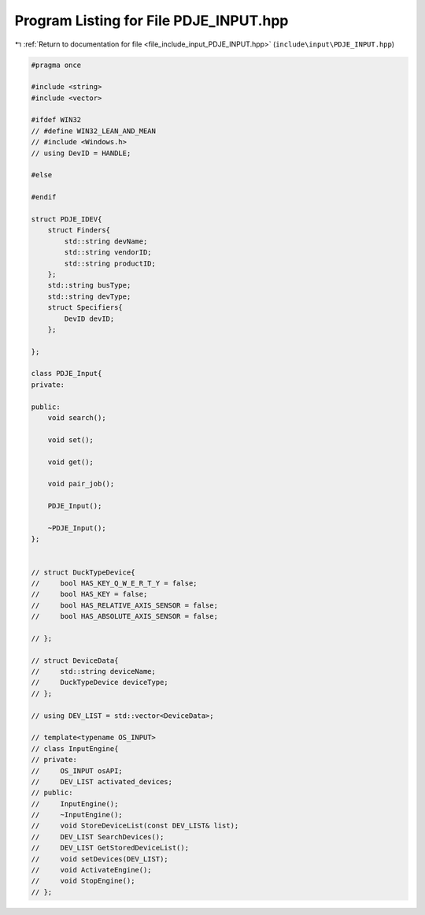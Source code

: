 
.. _program_listing_file_include_input_PDJE_INPUT.hpp:

Program Listing for File PDJE_INPUT.hpp
=======================================

|exhale_lsh| :ref:`Return to documentation for file <file_include_input_PDJE_INPUT.hpp>` (``include\input\PDJE_INPUT.hpp``)

.. |exhale_lsh| unicode:: U+021B0 .. UPWARDS ARROW WITH TIP LEFTWARDS

.. code-block:: cpp

   #pragma once
   
   #include <string>
   #include <vector>
   
   #ifdef WIN32
   // #define WIN32_LEAN_AND_MEAN
   // #include <Windows.h>
   // using DevID = HANDLE;
   
   #else
   
   #endif
   
   struct PDJE_IDEV{
       struct Finders{
           std::string devName;
           std::string vendorID;
           std::string productID;
       };
       std::string busType;
       std::string devType;
       struct Specifiers{
           DevID devID;
       };
   
   };
   
   class PDJE_Input{
   private:
   
   public:
       void search();
   
       void set();
   
       void get();
   
       void pair_job();
   
       PDJE_Input();
   
       ~PDJE_Input();
   };
   
   
   // struct DuckTypeDevice{
   //     bool HAS_KEY_Q_W_E_R_T_Y = false;
   //     bool HAS_KEY = false;
   //     bool HAS_RELATIVE_AXIS_SENSOR = false;
   //     bool HAS_ABSOLUTE_AXIS_SENSOR = false;
       
   // };
   
   // struct DeviceData{
   //     std::string deviceName;
   //     DuckTypeDevice deviceType;
   // };
   
   // using DEV_LIST = std::vector<DeviceData>;
   
   // template<typename OS_INPUT>
   // class InputEngine{
   // private:
   //     OS_INPUT osAPI;
   //     DEV_LIST activated_devices;
   // public:
   //     InputEngine();
   //     ~InputEngine();
   //     void StoreDeviceList(const DEV_LIST& list);
   //     DEV_LIST SearchDevices();
   //     DEV_LIST GetStoredDeviceList();
   //     void setDevices(DEV_LIST);
   //     void ActivateEngine();
   //     void StopEngine();
   // };

